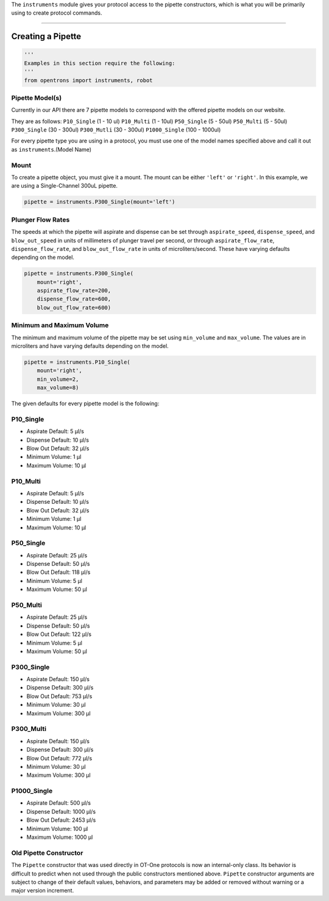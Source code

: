 .. _pipettes:

The ``instruments`` module gives your protocol access to the pipette constructors, which is what you will be primarily using to create protocol commands.

************************

******************
Creating a Pipette
******************

.. code-block:: python

    '''
    Examples in this section require the following:
    '''
    from opentrons import instruments, robot


Pipette Model(s)
===================
Currently in our API there are 7 pipette models to correspond with the offered pipette models on our website.

.. note::

They are as follows:
``P10_Single`` (1 - 10 ul)
``P10_Multi`` (1 - 10ul)
``P50_Single`` (5 - 50ul)
``P50_Multi`` (5 - 50ul)
``P300_Single`` (30 - 300ul)
``P300_Mutli`` (30 - 300ul)
``P1000_Single`` (100 - 1000ul)

For every pipette type you are using in a protocol, you must use one of the
model names specified above and call it out as ``instruments``.(Model Name)

Mount
===================

To create a pipette object, you must give it a mount. The mount can be either ``'left'`` or ``'right'``.
In this example, we are using a Single-Channel 300uL pipette.

.. code-block:: python

    pipette = instruments.P300_Single(mount='left')


Plunger Flow Rates
==================

The speeds at which the pipette will aspirate and dispense can be set through ``aspirate_speed``, ``dispense_speed``, and ``blow_out_speed`` in units of millimeters of plunger travel per second, or through ``aspirate_flow_rate``, ``dispense_flow_rate``, and ``blow_out_flow_rate`` in units of microliters/second. These have varying defaults depending on the model.


.. code-block:: python

    pipette = instruments.P300_Single(
        mount='right',
        aspirate_flow_rate=200,
        dispense_flow_rate=600,
        blow_out_flow_rate=600)


Minimum and Maximum Volume
==================

The minimum and maximum volume of the pipette may be set using
``min_volume`` and ``max_volume``. The values are in microliters and have
varying defaults depending on the model.


.. code-block:: python

    pipette = instruments.P10_Single(
        mount='right',
        min_volume=2,
        max_volume=8)


The given defaults for every pipette model is the following:

P10_Single
==========

- Aspirate Default: 5 μl/s
- Dispense Default: 10 μl/s
- Blow Out Default: 32 μl/s
- Minimum Volume: 1 μl
- Maximum Volume: 10 μl

P10_Multi
=========

- Aspirate Default: 5 μl/s
- Dispense Default: 10 μl/s
- Blow Out Default: 32 μl/s
- Minimum Volume: 1 μl
- Maximum Volume: 10 μl

P50_Single
==========

- Aspirate Default: 25 μl/s
- Dispense Default: 50 μl/s
- Blow Out Default: 118 μl/s
- Minimum Volume: 5 μl
- Maximum Volume: 50 μl

P50_Multi
=========

- Aspirate Default: 25 μl/s
- Dispense Default: 50 μl/s
- Blow Out Default: 122 μl/s
- Minimum Volume: 5 μl
- Maximum Volume: 50 μl

P300_Single
===========

- Aspirate Default: 150 μl/s
- Dispense Default: 300 μl/s
- Blow Out Default: 753 μl/s
- Minimum Volume: 30 μl
- Maximum Volume: 300 μl

P300_Multi
==========

- Aspirate Default: 150 μl/s
- Dispense Default: 300 μl/s
- Blow Out Default: 772 μl/s
- Minimum Volume: 30 μl
- Maximum Volume: 300 μl

P1000_Single
============

- Aspirate Default: 500 μl/s
- Dispense Default: 1000 μl/s
- Blow Out Default: 2453 μl/s
- Minimum Volume: 100 μl
- Maximum Volume: 1000 μl

Old Pipette Constructor
=======================

The ``Pipette`` constructor that was used directly in OT-One protocols is now
an internal-only class. Its behavior is difficult to predict when not used
through the public constructors mentioned above. ``Pipette`` constructor
arguments are subject to change of their default values, behaviors, and
parameters may be added or removed without warning or a major version
increment.
